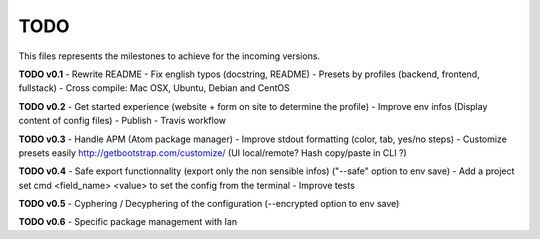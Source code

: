 TODO
=====

This files represents the milestones to achieve for the incoming versions.

**TODO v0.1**
- Rewrite README
- Fix english typos (docstring, README)
- Presets by profiles (backend, frontend, fullstack)
- Cross compile: Mac OSX, Ubuntu, Debian and CentOS

**TODO v0.2**
- Get started experience (website + form on site to determine the profile)
- Improve env infos (Display content of config files)
- Publish
- Travis workflow

**TODO v0.3**
- Handle APM (Atom package manager)
- Improve stdout formatting (color, tab, yes/no steps)
- Customize presets easily http://getbootstrap.com/customize/ (UI local/remote? Hash copy/paste in CLI ?)

**TODO v0.4**
- Safe export functionnality (export only the non sensible infos) ("--safe" option to env save)
- Add a project set cmd <field_name> <value> to set the config from the terminal
- Improve tests

**TODO v0.5**
- Cyphering / Decyphering of the configuration (--encrypted option to env save)

**TODO v0.6**
- Specific package management with Ian
